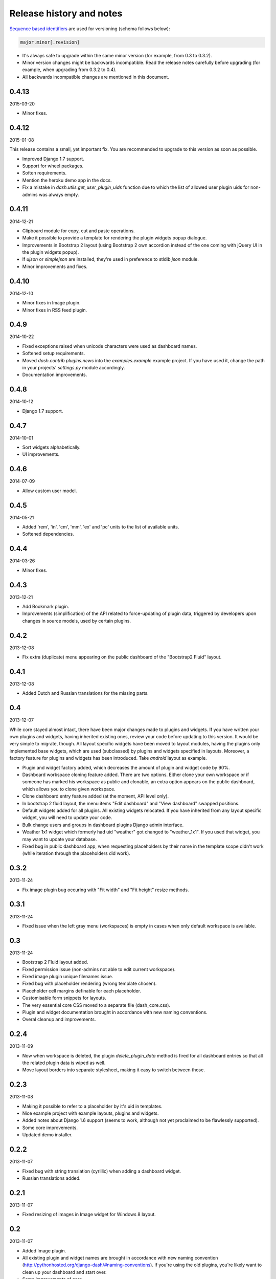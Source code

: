 Release history and notes
=====================================
`Sequence based identifiers
<http://en.wikipedia.org/wiki/Software_versioning#Sequence-based_identifiers>`_
are used for versioning (schema follows below):

.. code-block:: none

    major.minor[.revision]

- It's always safe to upgrade within the same minor version (for example, from
  0.3 to 0.3.2).
- Minor version changes might be backwards incompatible. Read the
  release notes carefully before upgrading (for example, when upgrading from
  0.3.2 to 0.4).
- All backwards incompatible changes are mentioned in this document.

0.4.13
-------------------------------------
2015-03-20

- Minor fixes.

0.4.12
-------------------------------------
2015-01-08

This release contains a small, yet important fix. You are recommended to
upgrade to this version as soon as possible.

- Improved Django 1.7 support.
- Support for wheel packages.
- Soften requirements.
- Mention the heroku demo app in the docs.
- Fix a mistake in `dash.utils.get_user_plugin_uids` function due to which
  the list of allowed user plugin uids for non-admins was always empty.

0.4.11
-------------------------------------
2014-12-21

- Clipboard module for copy, cut and paste operations.
- Make it possible to provide a template for rendering the plugin widgets
  popup dialogue.
- Improvements in Bootstrap 2 layout (using Bootstrap 2 own accordion instead
  of the one coming with jQuery UI in the plugin widgets popup).
- If `ujson` or `simplejson` are installed, they're used in preference to
  stldib `json` module.
- Minor improvements and fixes.

0.4.10
-------------------------------------
2014-12-10

- Minor fixes in Image plugin.
- Minor fixes in RSS feed plugin.

0.4.9
-------------------------------------
2014-10-22

- Fixed exceptions raised when unicode characters were used as dashboard
  names.
- Softened setup requirements.
- Moved `dash.contrib.plugins.news` into the `examples.example` example
  project. If you have used it, change the path in your projects'
  `settings.py` module accordingly.
- Documentation improvements.

0.4.8
-------------------------------------
2014-10-12

- Django 1.7 support.

0.4.7
-------------------------------------
2014-10-01

- Sort widgets alphabetically.
- UI improvements.

0.4.6
-------------------------------------
2014-07-09

- Allow custom user model.

0.4.5
-------------------------------------
2014-05-21

- Added 'rem', 'in', 'cm', 'mm', 'ex' and 'pc' units to the list of available
  units.
- Softened dependencies.

0.4.4
-------------------------------------
2014-03-26

- Minor fixes.

0.4.3
-------------------------------------
2013-12-21

- Add Bookmark plugin.
- Improvements (simplification) of the API related to force-updating of plugin 
  data, triggered by developers upon changes in source models, used by certain
  plugins.

0.4.2
-------------------------------------
2013-12-08

- Fix extra (duplicate) menu appearing on the public dashboard of the "Bootstrap2
  Fluid" layout.

0.4.1
-------------------------------------
2013-12-08

- Added Dutch and Russian translations for the missing parts.

0.4
-------------------------------------
2013-12-07

While core stayed almost intact, there have been major changes made to plugins
and widgets. If you have written your own plugins and widgets, having inherited
existing ones, review your code before updating to this version. It would be
very simple to migrate, though. All layout specific widgets have been moved to
layout modules, having the plugins only implemented base widgets, which are
used (subclassed) by plugins and widgets specified in layouts. Moreover, a
factory feature for plugins and widgets has been introduced. Take `android`
layout as example.

- Plugin and widget factory added, which decreases the amount of plugin and
  widget code by 90%.
- Dashboard workspace cloning feature added. There are two options. Either 
  clone your own workspace or if someone has marked his workspace as public
  and clonable, an extra option appears on the public dashboard, which allows
  you to clone given workspace.
- Clone dashboard entry feature added (at the moment, API level only).
- In bootstrap 2 fluid layout, the menu items "Edit dashboard" and
  "View dashboard" swapped positions.
- Default widgets added for all plugins. All existing widgets relocated. If 
  you have inherited from any layout specific widget, you will need to update
  your code.
- Bulk change users and groups in dashboard plugins Django admin interface.
- Weather 1x1 widget which formerly had uid "weather" got changed to 
  "weather_1x1". If you used that widget, you may want to update your database.
- Fixed bug in public dashboard app, when requesting placeholders by their 
  name in the template scope didn't work (while iteration through the
  placeholders did work).

0.3.2
-------------------------------------
2013-11-24

- Fix image plugin bug occuring with "Fit width" and "Fit height" resize
  methods.

0.3.1
-------------------------------------
2013-11-24

- Fixed issue when the left gray menu (workspaces) is empty in cases when only 
  default workspace is available.

0.3
-------------------------------------
2013-11-24

- Bootstrap 2 Fluid layout added.
- Fixed permission issue (non-admins not able to edit current workspace).
- Fixed image plugin unique filenames issue.
- Fixed bug with placeholder rendering (wrong template chosen).
- Placeholder cell margins definable for each placeholder.
- Customisable form snippets for layouts.
- The very essential core CSS moved to a separate file (dash_core.css).
- Plugin and widget documentation brought in accordance with new naming
  conventions.
- Overal cleanup and improvements.

0.2.4
-------------------------------------
2013-11-09

- Now when workspace is deleted, the plugin `delete_plugin_data` method is 
  fired for all dashboard entries so that all the related plugin data is wiped
  as well.
- Move layout borders into separate stylesheet, making it easy to switch
  between those.

0.2.3
-------------------------------------
2013-11-08

- Making it possible to refer to a placeholder by it's uid in templates.
- Nice example project with example layouts, plugins and widgets.
- Added notes about Django 1.6 support (seems to work, although not yet
  proclaimed to be flawlessly supported).
- Some core improvements.
- Updated demo installer.

0.2.2
-------------------------------------
2013-11-07

- Fixed bug with string translation (cyrillic) when adding a dashboard widget.
- Russian translations added.

0.2.1
-------------------------------------
2013-11-07

- Fixed resizing of images in Image widget for Windows 8 layout.

0.2
-------------------------------------
2013-11-07

- Added Image plugin.
- All existing plugin and widget names are brought in accordance with new 
  naming  convention (http://pythonhosted.org/django-dash/#naming-conventions).
  If you're using the old plugins, you're likely want to clean up your
  dashboard and start over.
- Some improvements of core.
- Adding `get_size`, `get_width` and `get_height` methods to the plugin widget
  class.

0.1.4
-------------------------------------
2013-11-05

- Added Dutch translations.
- Better documentation.

0.1.3
-------------------------------------
2013-11-01

- Fix adding up assets when switching between dashboard workspaces.
- Better documentation.

0.1.2
-------------------------------------
2013-10-31

- Replace `DISPLAY_LOGOUT_LINK` with `DISPLAY_AUTH_LINK`.
- Better documentation.

0.1.1
-------------------------------------
2013-10-31

- Adding home page to example project.
- Better documentation.

0.1
-------------------------------------
2013-10-30

- Initial.